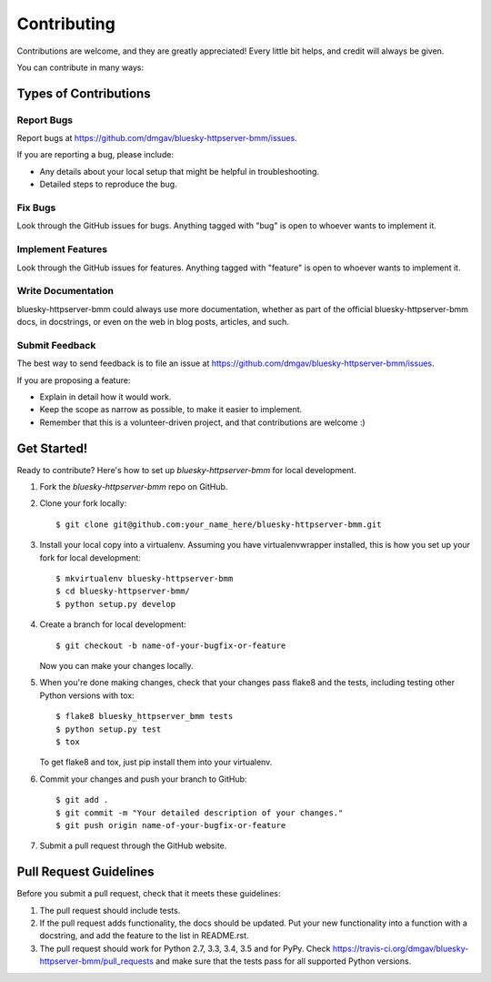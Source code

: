 ============
Contributing
============

Contributions are welcome, and they are greatly appreciated! Every
little bit helps, and credit will always be given.

You can contribute in many ways:

Types of Contributions
----------------------

Report Bugs
~~~~~~~~~~~

Report bugs at https://github.com/dmgav/bluesky-httpserver-bmm/issues.

If you are reporting a bug, please include:

* Any details about your local setup that might be helpful in troubleshooting.
* Detailed steps to reproduce the bug.

Fix Bugs
~~~~~~~~

Look through the GitHub issues for bugs. Anything tagged with "bug"
is open to whoever wants to implement it.

Implement Features
~~~~~~~~~~~~~~~~~~

Look through the GitHub issues for features. Anything tagged with "feature"
is open to whoever wants to implement it.

Write Documentation
~~~~~~~~~~~~~~~~~~~

bluesky-httpserver-bmm could always use more documentation, whether
as part of the official bluesky-httpserver-bmm docs, in docstrings,
or even on the web in blog posts, articles, and such.

Submit Feedback
~~~~~~~~~~~~~~~

The best way to send feedback is to file an issue at https://github.com/dmgav/bluesky-httpserver-bmm/issues.

If you are proposing a feature:

* Explain in detail how it would work.
* Keep the scope as narrow as possible, to make it easier to implement.
* Remember that this is a volunteer-driven project, and that contributions
  are welcome :)

Get Started!
------------

Ready to contribute? Here's how to set up `bluesky-httpserver-bmm` for local development.

1. Fork the `bluesky-httpserver-bmm` repo on GitHub.
2. Clone your fork locally::

    $ git clone git@github.com:your_name_here/bluesky-httpserver-bmm.git

3. Install your local copy into a virtualenv. Assuming you have virtualenvwrapper installed, this is how you set up your fork for local development::

    $ mkvirtualenv bluesky-httpserver-bmm
    $ cd bluesky-httpserver-bmm/
    $ python setup.py develop

4. Create a branch for local development::

    $ git checkout -b name-of-your-bugfix-or-feature

   Now you can make your changes locally.

5. When you're done making changes, check that your changes pass flake8 and the tests, including testing other Python versions with tox::

    $ flake8 bluesky_httpserver_bmm tests
    $ python setup.py test
    $ tox

   To get flake8 and tox, just pip install them into your virtualenv.

6. Commit your changes and push your branch to GitHub::

    $ git add .
    $ git commit -m "Your detailed description of your changes."
    $ git push origin name-of-your-bugfix-or-feature

7. Submit a pull request through the GitHub website.

Pull Request Guidelines
-----------------------

Before you submit a pull request, check that it meets these guidelines:

1. The pull request should include tests.
2. If the pull request adds functionality, the docs should be updated. Put
   your new functionality into a function with a docstring, and add the
   feature to the list in README.rst.
3. The pull request should work for Python 2.7, 3.3, 3.4, 3.5 and for PyPy. Check
   https://travis-ci.org/dmgav/bluesky-httpserver-bmm/pull_requests
   and make sure that the tests pass for all supported Python versions.

